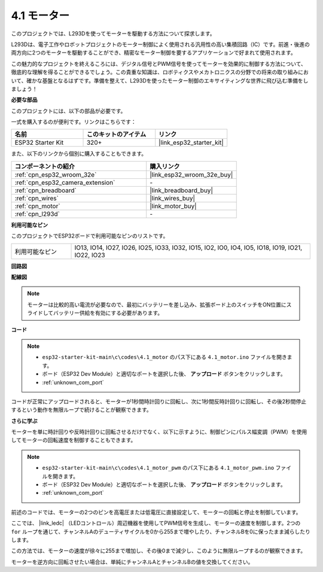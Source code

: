 .. _ar_motor:

4.1 モーター
===========================

このプロジェクトでは、L293Dを使ってモーターを駆動する方法について探求します。

L293Dは、電子工作やロボットプロジェクトのモーター制御によく使用される汎用性の高い集積回路（IC）です。前進・後進の両方向に2つのモーターを駆動することができ、精密なモーター制御を要するアプリケーションで好まれて使用されます。

この魅力的なプロジェクトを終えるころには、デジタル信号とPWM信号を使ってモーターを効果的に制御する方法について、徹底的な理解を得ることができるでしょう。この貴重な知識は、ロボティクスやメカトロニクスの分野での将来の取り組みにおいて、確かな基盤となるはずです。準備を整えて、L293Dを使ったモーター制御のエキサイティングな世界に飛び込む準備をしましょう！

**必要な部品**

このプロジェクトには、以下の部品が必要です。

一式を購入するのが便利です。リンクはこちらです：

.. list-table::
    :widths: 20 20 20
    :header-rows: 1

    *   - 名前
        - このキットのアイテム
        - リンク
    *   - ESP32 Starter Kit
        - 320+
        - |link_esp32_starter_kit|

また、以下のリンクから個別に購入することもできます。

.. list-table::
    :widths: 30 20
    :header-rows: 1

    *   - コンポーネントの紹介
        - 購入リンク

    *   - :ref:`cpn_esp32_wroom_32e`
        - |link_esp32_wroom_32e_buy|
    *   - :ref:`cpn_esp32_camera_extension`
        - \-
    *   - :ref:`cpn_breadboard`
        - |link_breadboard_buy|
    *   - :ref:`cpn_wires`
        - |link_wires_buy|
    *   - :ref:`cpn_motor`
        - |link_motor_buy|
    *   - :ref:`cpn_l293d`
        - \-

**利用可能なピン**

このプロジェクトでESP32ボードで利用可能なピンのリストです。

.. list-table::
    :widths: 5 20 

    * - 利用可能なピン
      - IO13, IO14, IO27, IO26, IO25, IO33, IO32, IO15, IO2, IO0, IO4, IO5, IO18, IO19, IO21, IO22, IO23


**回路図**

.. image:: ../../img/circuit/circuit_4.1_motor_l293d.png


    
**配線図**

.. note:: 

  モーターは比較的高い電流が必要なので、最初にバッテリーを差し込み、拡張ボード上のスイッチをON位置にスライドしてバッテリー供給を有効にする必要があります。

.. image:: ../../img/wiring/4.1_motor_l293d_bb.png



**コード**

.. note::

    * ``esp32-starter-kit-main\c\codes\4.1_motor`` のパス下にある ``4.1_motor.ino`` ファイルを開きます。
    * ボード（ESP32 Dev Module）と適切なポートを選択した後、 **アップロード** ボタンをクリックします。
    * :ref:`unknown_com_port`
    
    
.. raw:: html
    
  <iframe src=https://create.arduino.cc/editor/sunfounder01/13364fc5-5094-4a84-90ce-07a5f85556dc/preview?embed style="height:510px;width:100%;margin:10px 0" frameborder=0></iframe>



コードが正常にアップロードされると、モーターが1秒間時計回りに回転し、次に1秒間反時計回りに回転し、その後2秒間停止するという動作を無限ループで続けることが観察できます。


**さらに学ぶ**

モーターを単に時計回りや反時計回りに回転させるだけでなく、以下に示すように、制御ピンにパルス幅変調（PWM）を使用してモーターの回転速度を制御することもできます。

.. note::

    * ``esp32-starter-kit-main\c\codes\4.1_motor_pwm`` のパス下にある ``4.1_motor_pwm.ino`` ファイルを開きます。
    * ボード（ESP32 Dev Module）と適切なポートを選択した後、 **アップロード** ボタンをクリックします。
    * :ref:`unknown_com_port`
    
    
.. raw:: html

  <iframe src=https://create.arduino.cc/editor/sunfounder01/32c262fd-9975-4137-9973-8b62d7240fee/preview?embed style="height:510px;width:100%;margin:10px 0" frameborder=0></iframe>


前述のコードでは、モーターの2つのピンを高電圧または低電圧に直接設定して、モーターの回転と停止を制御しています。

ここでは、 |link_ledc| （LEDコントロール）周辺機器を使用してPWM信号を生成し、モーターの速度を制御します。2つの ``for`` ループを通じて、チャンネルAのデューティサイクルを0から255まで増やしたり、チャンネルBを0に保ったまま減らしたりします。

この方法では、モーターの速度が徐々に255まで増加し、その後0まで減少し、このように無限ループするのが観察できます。

モーターを逆方向に回転させたい場合は、単純にチャンネルAとチャンネルBの値を交換してください。

